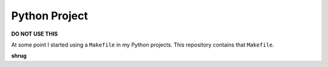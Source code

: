 Python Project
==============

**DO NOT USE THIS**

At some point I started using a ``Makefile`` in my Python projects. This repository contains that ``Makefile``.

**shrug**
